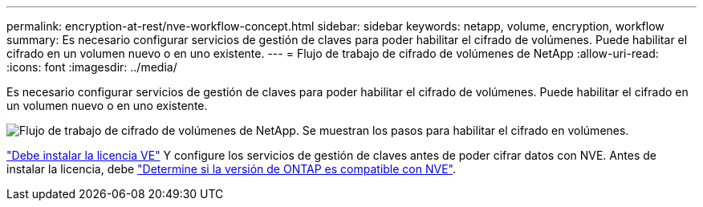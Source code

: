 ---
permalink: encryption-at-rest/nve-workflow-concept.html 
sidebar: sidebar 
keywords: netapp, volume, encryption, workflow 
summary: Es necesario configurar servicios de gestión de claves para poder habilitar el cifrado de volúmenes. Puede habilitar el cifrado en un volumen nuevo o en uno existente. 
---
= Flujo de trabajo de cifrado de volúmenes de NetApp
:allow-uri-read: 
:icons: font
:imagesdir: ../media/


[role="lead"]
Es necesario configurar servicios de gestión de claves para poder habilitar el cifrado de volúmenes. Puede habilitar el cifrado en un volumen nuevo o en uno existente.

image:nve-workflow.gif["Flujo de trabajo de cifrado de volúmenes de NetApp. Se muestran los pasos para habilitar el cifrado en volúmenes."]

link:../encryption-at-rest/install-license-task.html["Debe instalar la licencia VE"] Y configure los servicios de gestión de claves antes de poder cifrar datos con NVE. Antes de instalar la licencia, debe link:cluster-version-support-nve-task.html["Determine si la versión de ONTAP es compatible con NVE"].
